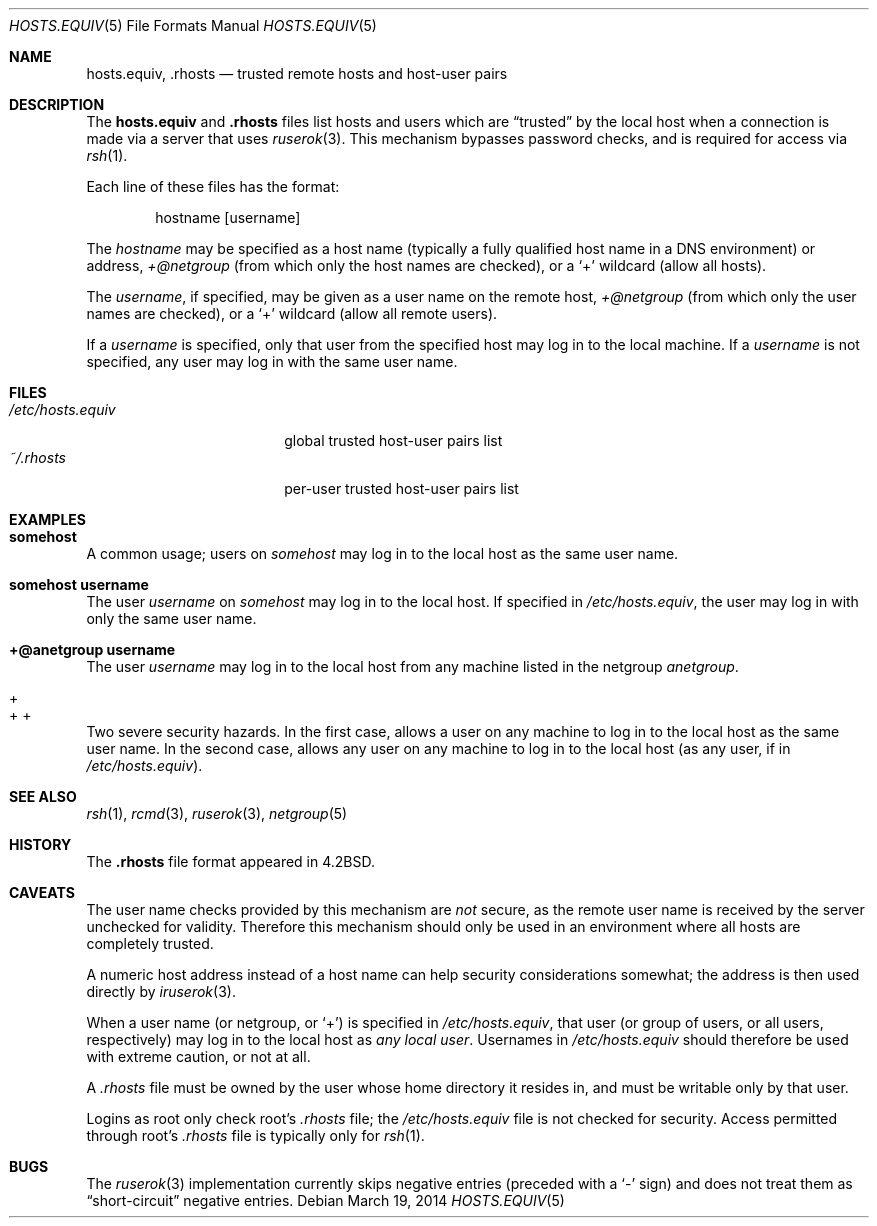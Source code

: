 .\"	$OpenBSD: hosts.equiv.5,v 1.13 2014/03/19 15:24:15 jmc Exp $
.\"
.\" Copyright (c) 1997 Todd Vierling
.\" Copyright (c) 1997 The NetBSD Foundation, Inc.
.\" All rights reserved.
.\"
.\" This code is derived from software contributed to The NetBSD Foundation
.\" by Todd Vierling <tv@pobox.com>.
.\"
.\" Redistribution and use in source and binary forms, with or without
.\" modification, are permitted provided that the following conditions
.\" are met:
.\" 1. Redistributions of source code must retain the above copyright
.\"    notice, this list of conditions and the following disclaimer.
.\" 2. Redistributions in binary form must reproduce the above copyright
.\"    notice, this list of conditions and the following disclaimer in the
.\"    documentation and/or other materials provided with the distribution.
.\" 3. All advertising materials mentioning features or use of this software
.\"    must display the following acknowledgement:
.\"        This product includes software developed by the NetBSD
.\"        Foundation, Inc. and its contributors.
.\" 4. Neither the name of The NetBSD Foundation nor the names of its
.\"    contributors may be used to endorse or promote products derived
.\"    from this software without specific prior written permission.
.\"
.\" THIS SOFTWARE IS PROVIDED BY THE NETBSD FOUNDATION, INC. AND CONTRIBUTORS
.\" ``AS IS'' AND ANY EXPRESS OR IMPLIED WARRANTIES, INCLUDING, BUT NOT LIMITED
.\" TO, THE IMPLIED WARRANTIES OF MERCHANTABILITY AND FITNESS FOR A PARTICULAR
.\" PURPOSE ARE DISCLAIMED.  IN NO EVENT SHALL THE FOUNDATION OR CONTRIBUTORS
.\" BE LIABLE FOR ANY DIRECT, INDIRECT, INCIDENTAL, SPECIAL, EXEMPLARY, OR
.\" CONSEQUENTIAL DAMAGES (INCLUDING, BUT NOT LIMITED TO, PROCUREMENT OF
.\" SUBSTITUTE GOODS OR SERVICES; LOSS OF USE, DATA, OR PROFITS; OR BUSINESS
.\" INTERRUPTION) HOWEVER CAUSED AND ON ANY THEORY OF LIABILITY, WHETHER IN
.\" CONTRACT, STRICT LIABILITY, OR TORT (INCLUDING NEGLIGENCE OR OTHERWISE)
.\" ARISING IN ANY WAY OUT OF THE USE OF THIS SOFTWARE, EVEN IF ADVISED OF THE
.\" POSSIBILITY OF SUCH DAMAGE.
.\"
.Dd $Mdocdate: March 19 2014 $
.Dt HOSTS.EQUIV 5
.Os
.Sh NAME
.Nm hosts.equiv ,
.Nm .rhosts
.Nd trusted remote hosts and host-user pairs
.Sh DESCRIPTION
The
.Nm hosts.equiv
and
.Nm .rhosts
files list hosts and users which are
.Dq trusted
by the local host when a connection is made via
a server that uses
.Xr ruserok 3 .
This mechanism bypasses password checks, and is required for access via
.Xr rsh 1 .
.Pp
Each line of these files has the format:
.Bd -unfilled -offset indent
hostname [username]
.Ed
.Pp
The
.Ar hostname
may be specified as a host name (typically a fully qualified host
name in a DNS environment) or address,
.Ar +@netgroup
(from which only the host names are checked),
or a
.Sq +
wildcard (allow all hosts).
.Pp
The
.Ar username ,
if specified, may be given as a user name on the remote host,
.Ar +@netgroup
(from which only the user names are checked),
or a
.Sq +
wildcard (allow all remote users).
.Pp
If a
.Ar username
is specified, only that user from the specified host may log in to the
local machine.
If a
.Ar username
is not specified, any user may log in with the same user name.
.Sh FILES
.Bl -tag -width /etc/hosts.equiv -compact
.It Pa /etc/hosts.equiv
global trusted host-user pairs list
.It Pa ~/.rhosts
per-user trusted host-user pairs list
.El
.Sh EXAMPLES
.Bl -ohang -compact
.It Li somehost
A common usage; users on
.Ar somehost
may log in to the local host as the same user name.
.Pp
.It Li somehost username
The user
.Ar username
on
.Ar somehost
may log in to the local host.
If specified in
.Pa /etc/hosts.equiv ,
the user may log in with only the same user name.
.Pp
.It Li +@anetgroup username
The user
.Ar username
may log in to the local host from any machine listed in the netgroup
.Ar anetgroup .
.Pp
.It +
.It + +
Two severe security hazards.
In the first case, allows a user on any
machine to log in to the local host as the same user name.
In the second
case, allows any user on any machine to log in to the local host (as any
user, if in
.Pa /etc/hosts.equiv ) .
.El
.Sh SEE ALSO
.Xr rsh 1 ,
.Xr rcmd 3 ,
.Xr ruserok 3 ,
.Xr netgroup 5
.Sh HISTORY
The
.Nm .rhosts
file format appeared in
.Bx 4.2 .
.Sh CAVEATS
The user name checks provided by this mechanism are
.Em not
secure, as the remote user name is received by the server unchecked
for validity.
Therefore this mechanism should only be used
in an environment where all hosts are completely trusted.
.Pp
A numeric host address instead of a host name can help security
considerations somewhat; the address is then used directly by
.Xr iruserok 3 .
.Pp
When a user name (or netgroup, or
.Sq + )
is specified in
.Pa /etc/hosts.equiv ,
that user (or group of users, or all users, respectively) may log in to
the local host as
.Em any local user .
Usernames in
.Pa /etc/hosts.equiv
should therefore be used with extreme caution, or not at all.
.Pp
A
.Pa .rhosts
file must be owned by the user whose home directory it resides in, and
must be writable only by that user.
.Pp
Logins as root only check root's
.Pa .rhosts
file; the
.Pa /etc/hosts.equiv
file is not checked for security.
Access permitted through root's
.Pa .rhosts
file is typically only for
.Xr rsh 1 .
.Sh BUGS
The
.Xr ruserok 3
implementation currently skips negative entries (preceded with a
.Sq \&-
sign) and does not treat them as
.Dq short-circuit
negative entries.
